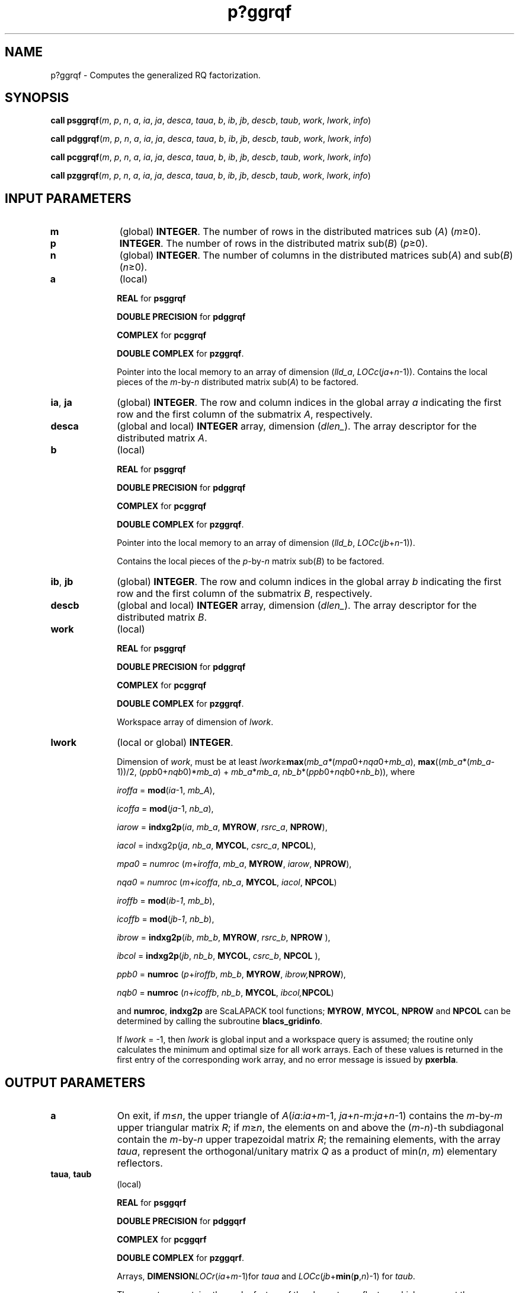 .\" Copyright (c) 2002 \- 2008 Intel Corporation
.\" All rights reserved.
.\"
.TH p?ggrqf 3 "Intel Corporation" "Copyright(C) 2002 \- 2008" "Intel(R) Math Kernel Library"
.SH NAME
p?ggrqf \- Computes the generalized RQ factorization.
.SH SYNOPSIS
.PP
\fBcall psggrqf\fR(\fIm\fR, \fIp\fR, \fIn\fR, \fIa\fR, \fIia\fR, \fIja\fR, \fIdesca\fR, \fItaua\fR, \fIb\fR, \fIib\fR, \fIjb\fR, \fIdescb\fR, \fItaub\fR, \fIwork\fR, \fIlwork\fR, \fIinfo\fR)
.PP
\fBcall pdggrqf\fR(\fIm\fR, \fIp\fR, \fIn\fR, \fIa\fR, \fIia\fR, \fIja\fR, \fIdesca\fR, \fItaua\fR, \fIb\fR, \fIib\fR, \fIjb\fR, \fIdescb\fR, \fItaub\fR, \fIwork\fR, \fIlwork\fR, \fIinfo\fR)
.PP
\fBcall pcggrqf\fR(\fIm\fR, \fIp\fR, \fIn\fR, \fIa\fR, \fIia\fR, \fIja\fR, \fIdesca\fR, \fItaua\fR, \fIb\fR, \fIib\fR, \fIjb\fR, \fIdescb\fR, \fItaub\fR, \fIwork\fR, \fIlwork\fR, \fIinfo\fR)
.PP
\fBcall pzggrqf\fR(\fIm\fR, \fIp\fR, \fIn\fR, \fIa\fR, \fIia\fR, \fIja\fR, \fIdesca\fR, \fItaua\fR, \fIb\fR, \fIib\fR, \fIjb\fR, \fIdescb\fR, \fItaub\fR, \fIwork\fR, \fIlwork\fR, \fIinfo\fR)
.SH INPUT PARAMETERS

.TP 10
\fBm\fR
.NL
(global) \fBINTEGER\fR. The number of rows in the distributed matrices sub (\fIA\fR) (\fIm\fR\(>=0). 
.TP 10
\fBp\fR
.NL
\fBINTEGER\fR. The number of rows in the distributed matrix sub(\fIB\fR) (\fIp\fR\(>=0). 
.TP 10
\fBn\fR
.NL
(global) \fBINTEGER\fR. The number of columns in the distributed matrices sub(\fIA\fR) and sub(\fIB\fR) (\fIn\fR\(>=0). 
.TP 10
\fBa\fR
.NL
(local)
.IP
\fBREAL\fR for \fBpsggrqf\fR
.IP
\fBDOUBLE PRECISION\fR for \fBpdggrqf\fR
.IP
\fBCOMPLEX\fR for \fBpcggrqf\fR
.IP
\fBDOUBLE COMPLEX\fR for \fBpzggrqf\fR. 
.IP
Pointer into the local memory to an array of dimension (\fIlld\(ula\fR, \fILOCc\fR(\fIja\fR+\fIn\fR-1)). Contains the local pieces of the \fIm\fR-by-\fIn\fR distributed matrix sub(\fIA\fR) to be factored. 
.TP 10
\fBia\fR, \fBja\fR
.NL
(global) \fBINTEGER\fR.  The row and column indices in the global array \fIa\fR indicating the first row and the first column of the submatrix \fIA\fR, respectively.
.TP 10
\fBdesca\fR
.NL
(global and local) \fBINTEGER\fR array, dimension (\fIdlen\(ul\fR).  The array descriptor for the distributed matrix \fIA\fR.
.TP 10
\fBb\fR
.NL
(local)
.IP
\fBREAL\fR for \fBpsggrqf\fR
.IP
\fBDOUBLE PRECISION\fR for \fBpdggrqf\fR
.IP
\fBCOMPLEX\fR for \fBpcggrqf\fR
.IP
\fBDOUBLE COMPLEX\fR for \fBpzggrqf\fR. 
.IP
Pointer into the local memory to an array of dimension (\fIlld\(ulb\fR, \fILOCc\fR(\fIjb\fR+\fIn\fR-1)).
.IP
Contains the local pieces of the \fIp\fR-by-\fIn\fR matrix sub(\fIB\fR) to be factored. 
.TP 10
\fBib\fR, \fBjb\fR
.NL
(global) \fBINTEGER\fR.  The row and column indices in the global array \fIb\fR indicating the first row and the first column of the submatrix \fIB\fR, respectively.
.TP 10
\fBdescb\fR
.NL
(global and local) \fBINTEGER\fR array, dimension (\fIdlen\(ul\fR).  The array descriptor for the distributed matrix \fIB\fR.
.TP 10
\fBwork\fR
.NL
(local)
.IP
\fBREAL\fR for \fBpsggrqf\fR
.IP
\fBDOUBLE PRECISION\fR for \fBpdggrqf\fR
.IP
\fBCOMPLEX\fR for \fBpcggrqf\fR
.IP
\fBDOUBLE COMPLEX\fR for \fBpzggrqf\fR.
.IP
Workspace array of dimension of \fIlwork\fR.
.TP 10
\fBlwork\fR
.NL
(local or global) \fBINTEGER\fR. 
.IP
Dimension of \fIwork\fR, must be at least \fIlwork\fR\(>=\fBmax\fR(\fImb\(ula*\fR(\fImpa\fR0+\fInqa\fR0+\fImb\(ula\fR), \fBmax\fR((\fImb\(ula\fR*(\fImb\(ula\fR-1))/2, (\fIppb\fR0+\fInqb\fR0)*\fImb\(ula\fR) + \fImb\(ula\fR*\fImb\(ula\fR, \fInb\(ulb\fR*(\fIppb\fR0+\fInqb\fR0+\fInb\(ulb\fR)), where
.IP
\fIiroffa\fR = \fBmod\fR(\fIia\fR-1, \fImb\(ulA\fR), 
.IP
\fIicoffa\fR =  \fBmod\fR(\fIja\fR-1, \fInb\(ula\fR), 
.IP
\fIiarow\fR =  \fBindxg2p\fR(\fIia\fR, \fImb\(ula\fR, \fBMYROW\fR, \fIrsrc\(ula\fR, \fBNPROW\fR), 
.IP
\fIiacol\fR = indxg2p(\fIja\fR, \fInb\(ula\fR, \fBMYCOL\fR, \fIcsrc\(ula\fR, \fBNPCOL\fR), 
.IP
\fImpa0\fR =  \fInumroc\fR (\fIm\fR+\fIiroffa\fR, \fImb\(ula\fR, \fBMYROW\fR, \fIiarow\fR, \fBNPROW\fR), 
.IP
\fInqa0\fR =  \fInumroc\fR (\fIm\fR+\fIicoffa\fR, \fInb\(ula\fR, \fBMYCOL\fR, \fIiacol\fR, \fBNPCOL\fR)
.IP
\fIiroffb\fR =  \fBmod\fR(\fIib\fR-\fI1\fR, \fImb\(ulb\fR), 
.IP
\fIicoffb\fR =  \fBmod\fR(\fIjb\fR-\fI1\fR, \fInb\(ulb\fR), 
.IP
\fIibrow\fR = \fBindxg2p\fR(\fIib\fR, \fImb\(ulb\fR, \fBMYROW\fR, \fIrsrc\(ulb\fR, \fBNPROW\fR ), 
.IP
\fIibcol\fR = \fBindxg2p\fR(\fIjb\fR, \fInb\(ulb\fR, \fBMYCOL\fR, \fIcsrc\(ulb\fR, \fBNPCOL\fR ), 
.IP
\fIppb0\fR =  \fBnumroc\fR (\fIp\fR+\fIiroffb\fR, \fImb\(ulb\fR, \fBMYROW\fR, \fIibrow,\fR\fBNPROW\fR), 
.IP
\fInqb0\fR =  \fBnumroc\fR (\fIn\fR+\fIicoffb\fR, \fInb\(ulb\fR, \fBMYCOL\fR, \fIibcol,\fR\fBNPCOL\fR)
.IP
and \fBnumroc\fR, \fBindxg2p\fR are ScaLAPACK tool functions; \fBMYROW\fR, \fBMYCOL\fR, \fBNPROW\fR and \fBNPCOL\fR can be determined by calling the subroutine \fBblacs\(ulgridinfo\fR. 
.IP
If \fIlwork\fR = -1, then \fIlwork\fR is global input and a workspace query is assumed; the routine only calculates the minimum and optimal size for all work arrays. Each of these values is returned in the first entry of the corresponding work array, and no error message is issued by \fBpxerbla\fR.
.SH OUTPUT PARAMETERS

.TP 10
\fBa\fR
.NL
On exit, if \fIm\fR\(<=\fIn\fR, the upper triangle of \fIA\fR(\fIia\fR:\fIia\fR+\fIm\fR-1, \fIja\fR+\fIn\fR-\fIm\fR:\fIja\fR+\fIn\fR-1) contains the \fIm\fR-by-\fIm\fR upper triangular matrix \fIR\fR; if \fIm\fR\(>=\fIn\fR, the elements on and above the (\fIm\fR-\fIn\fR)-th subdiagonal contain the \fIm\fR-by-\fIn\fR upper trapezoidal matrix \fIR\fR; the remaining elements, with the array \fItaua\fR, represent the orthogonal/unitary matrix \fIQ\fR as a product of min(\fIn\fR, \fIm\fR) elementary reflectors.
.TP 10
\fBtaua\fR, \fBtaub\fR
.NL
(local)
.IP
\fBREAL\fR for \fBpsggqrf\fR
.IP
\fBDOUBLE PRECISION\fR for \fBpdggqrf\fR
.IP
\fBCOMPLEX\fR for \fBpcggqrf\fR
.IP
\fBDOUBLE COMPLEX\fR for \fBpzggqrf\fR. 
.IP
Arrays, \fBDIMENSION\fR\fILOCr\fR(\fIia\fR+\fIm\fR-1)for \fItaua\fR and \fILOCc\fR(\fIjb\fR+\fBmin\fR(\fBp\fR,\fIn\fR)-1) for \fItaub\fR. 
.IP
The array \fItaua\fR contains the scalar factors of the elementary reflectors which represent the orthogonal/unitary matrix \fIQ\fR. \fItaua\fR is tied to the distributed matrix \fIA\fR.(See \fIApplication Notes\fRbelow).
.IP
The array \fItaub\fR contains the scalar factors of the elementary reflectors which represent the orthogonal/unitary matrix \fIZ\fR. \fItaub\fR is tied to the distributed matrix \fIB\fR. (See \fIApplication Notes\fRbelow).
.TP 10
\fIwork\fR(1)
.NL
On exit \fIwork\fR(1) contains the minimum value of \fIlwork\fR required for optimum performance.
.TP 10
\fBinfo\fR
.NL
(global) \fBINTEGER\fR. 
.IP
= 0: the execution is successful.
.IP
< 0: if the \fIi\fR-th argument is an array and the \fIj\fR-entry had an illegal value, then \fIinfo\fR = - (\fIi\fR* 100+\fIj\fR), if the \fIi\fR-th argument is a scalar and had an illegal value, then \fIinfo\fR = -\fIi\fR. 
